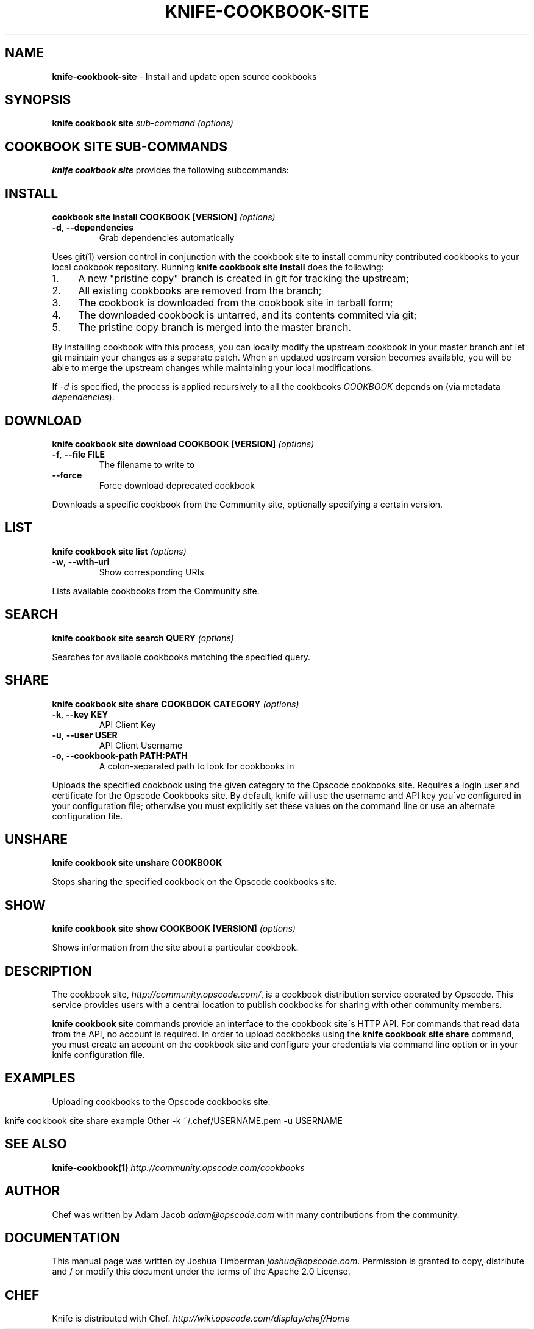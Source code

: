 .\" generated with Ronn/v0.7.3
.\" http://github.com/rtomayko/ronn/tree/0.7.3
.
.TH "KNIFE\-COOKBOOK\-SITE" "1" "April 2011" "Chef 0.10.0.beta.10" "Chef Manual"
.
.SH "NAME"
\fBknife\-cookbook\-site\fR \- Install and update open source cookbooks
.
.SH "SYNOPSIS"
\fBknife\fR \fBcookbook site\fR \fIsub\-command\fR \fI(options)\fR
.
.SH "COOKBOOK SITE SUB\-COMMANDS"
\fBknife cookbook site\fR provides the following subcommands:
.
.SH "INSTALL"
\fBcookbook site install COOKBOOK [VERSION]\fR \fI(options)\fR
.
.TP
\fB\-d\fR, \fB\-\-dependencies\fR
Grab dependencies automatically
.
.P
Uses git(1) version control in conjunction with the cookbook site to install community contributed cookbooks to your local cookbook repository\. Running \fBknife cookbook site install\fR does the following:
.
.IP "1." 4
A new "pristine copy" branch is created in git for tracking the upstream;
.
.IP "2." 4
All existing cookbooks are removed from the branch;
.
.IP "3." 4
The cookbook is downloaded from the cookbook site in tarball form;
.
.IP "4." 4
The downloaded cookbook is untarred, and its contents commited via git;
.
.IP "5." 4
The pristine copy branch is merged into the master branch\.
.
.IP "" 0
.
.P
By installing cookbook with this process, you can locally modify the upstream cookbook in your master branch ant let git maintain your changes as a separate patch\. When an updated upstream version becomes available, you will be able to merge the upstream changes while maintaining your local modifications\.
.
.P
If \fI\-d\fR is specified, the process is applied recursively to all the cookbooks \fICOOKBOOK\fR depends on (via metadata \fIdependencies\fR)\.
.
.SH "DOWNLOAD"
\fBknife cookbook site download COOKBOOK [VERSION]\fR \fI(options)\fR
.
.TP
\fB\-f\fR, \fB\-\-file FILE\fR
The filename to write to
.
.TP
\fB\-\-force\fR
Force download deprecated cookbook
.
.P
Downloads a specific cookbook from the Community site, optionally specifying a certain version\.
.
.SH "LIST"
\fBknife cookbook site list\fR \fI(options)\fR
.
.TP
\fB\-w\fR, \fB\-\-with\-uri\fR
Show corresponding URIs
.
.P
Lists available cookbooks from the Community site\.
.
.SH "SEARCH"
\fBknife cookbook site search QUERY\fR \fI(options)\fR
.
.P
Searches for available cookbooks matching the specified query\.
.
.SH "SHARE"
\fBknife cookbook site share COOKBOOK CATEGORY\fR \fI(options)\fR
.
.TP
\fB\-k\fR, \fB\-\-key KEY\fR
API Client Key
.
.TP
\fB\-u\fR, \fB\-\-user USER\fR
API Client Username
.
.TP
\fB\-o\fR, \fB\-\-cookbook\-path PATH:PATH\fR
A colon\-separated path to look for cookbooks in
.
.P
Uploads the specified cookbook using the given category to the Opscode cookbooks site\. Requires a login user and certificate for the Opscode Cookbooks site\. By default, knife will use the username and API key you\'ve configured in your configuration file; otherwise you must explicitly set these values on the command line or use an alternate configuration file\.
.
.SH "UNSHARE"
\fBknife cookbook site unshare COOKBOOK\fR
.
.P
Stops sharing the specified cookbook on the Opscode cookbooks site\.
.
.SH "SHOW"
\fBknife cookbook site show COOKBOOK [VERSION]\fR \fI(options)\fR
.
.P
Shows information from the site about a particular cookbook\.
.
.SH "DESCRIPTION"
The cookbook site, \fIhttp://community\.opscode\.com/\fR, is a cookbook distribution service operated by Opscode\. This service provides users with a central location to publish cookbooks for sharing with other community members\.
.
.P
\fBknife cookbook site\fR commands provide an interface to the cookbook site\'s HTTP API\. For commands that read data from the API, no account is required\. In order to upload cookbooks using the \fBknife cookbook site share\fR command, you must create an account on the cookbook site and configure your credentials via command line option or in your knife configuration file\.
.
.SH "EXAMPLES"
Uploading cookbooks to the Opscode cookbooks site:
.
.IP "" 4
.
.nf

knife cookbook site share example Other \-k ~/\.chef/USERNAME\.pem \-u USERNAME
.
.fi
.
.IP "" 0
.
.SH "SEE ALSO"
\fBknife\-cookbook(1)\fR \fIhttp://community\.opscode\.com/cookbooks\fR
.
.SH "AUTHOR"
Chef was written by Adam Jacob \fIadam@opscode\.com\fR with many contributions from the community\.
.
.SH "DOCUMENTATION"
This manual page was written by Joshua Timberman \fIjoshua@opscode\.com\fR\. Permission is granted to copy, distribute and / or modify this document under the terms of the Apache 2\.0 License\.
.
.SH "CHEF"
Knife is distributed with Chef\. \fIhttp://wiki\.opscode\.com/display/chef/Home\fR
